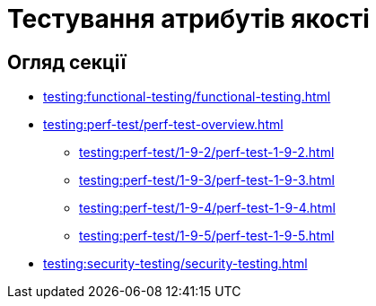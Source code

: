 = Тестування атрибутів якості

== Огляд секції

* xref:testing:functional-testing/functional-testing.adoc[]
* xref:testing:perf-test/perf-test-overview.adoc[]
** xref:testing:perf-test/1-9-2/perf-test-1-9-2.adoc[]
** xref:testing:perf-test/1-9-3/perf-test-1-9-3.adoc[]
** xref:testing:perf-test/1-9-4/perf-test-1-9-4.adoc[]
** xref:testing:perf-test/1-9-5/perf-test-1-9-5.adoc[]
* xref:testing:security-testing/security-testing.adoc[]